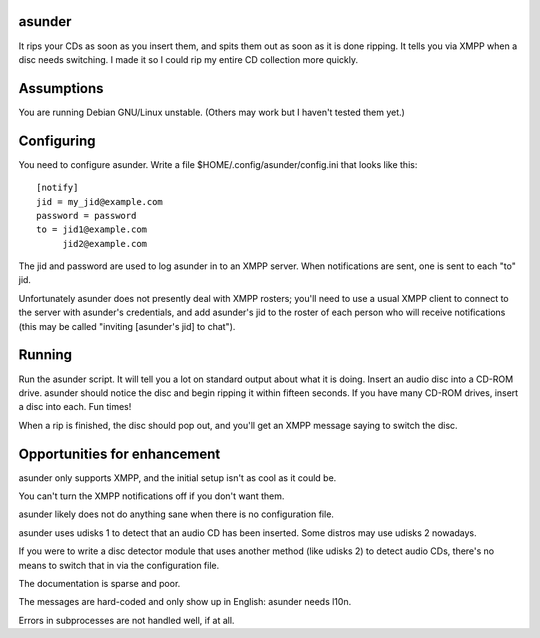 asunder
-------

It rips your CDs as soon as you insert them, and spits them out as soon as it
is done ripping. It tells you via XMPP when a disc needs switching. I made it
so I could rip my entire CD collection more quickly.

Assumptions
-----------

You are running Debian GNU/Linux unstable. (Others may work but I haven't
tested them yet.)

Configuring
-----------

You need to configure asunder. Write a file $HOME/.config/asunder/config.ini
that looks like this::

    [notify]
    jid = my_jid@example.com
    password = password
    to = jid1@example.com
         jid2@example.com

The jid and password are used to log asunder in to an XMPP server. When
notifications are sent, one is sent to each "to" jid.

Unfortunately asunder does not presently deal with XMPP rosters; you'll need to
use a usual XMPP client to connect to the server with asunder's credentials,
and add asunder's jid to the roster of each person who will receive
notifications (this may be called "inviting [asunder's jid] to chat").

Running
-------

Run the asunder script. It will tell you a lot on standard output about what it
is doing. Insert an audio disc into a CD-ROM drive. asunder should notice the
disc and begin ripping it within fifteen seconds. If you have many CD-ROM
drives, insert a disc into each. Fun times!

When a rip is finished, the disc should pop out, and you'll get an XMPP message
saying to switch the disc.

Opportunities for enhancement
-----------------------------

asunder only supports XMPP, and the initial setup isn't as cool as it could be.

You can't turn the XMPP notifications off if you don't want them.

asunder likely does not do anything sane when there is no configuration file.

asunder uses udisks 1 to detect that an audio CD has been inserted. Some
distros may use udisks 2 nowadays.

If you were to write a disc detector module that uses another method (like
udisks 2) to detect audio CDs, there's no means to switch that in via the
configuration file.

The documentation is sparse and poor.

The messages are hard-coded and only show up in English: asunder needs l10n.

Errors in subprocesses are not handled well, if at all.

